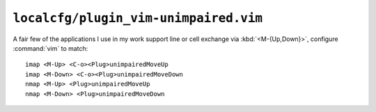 ``localcfg/plugin_vim-unimpaired.vim``
======================================

A fair few of the applications I use in my work support line or cell exchange
via :kbd:`<M-{Up,Down}>`, configure :command:`vim` to match::

    imap <M-Up> <C-o><Plug>unimpairedMoveUp
    imap <M-Down> <C-o><Plug>unimpairedMoveDown
    nmap <M-Up> <Plug>unimpairedMoveUp
    nmap <M-Down> <Plug>unimpairedMoveDown
